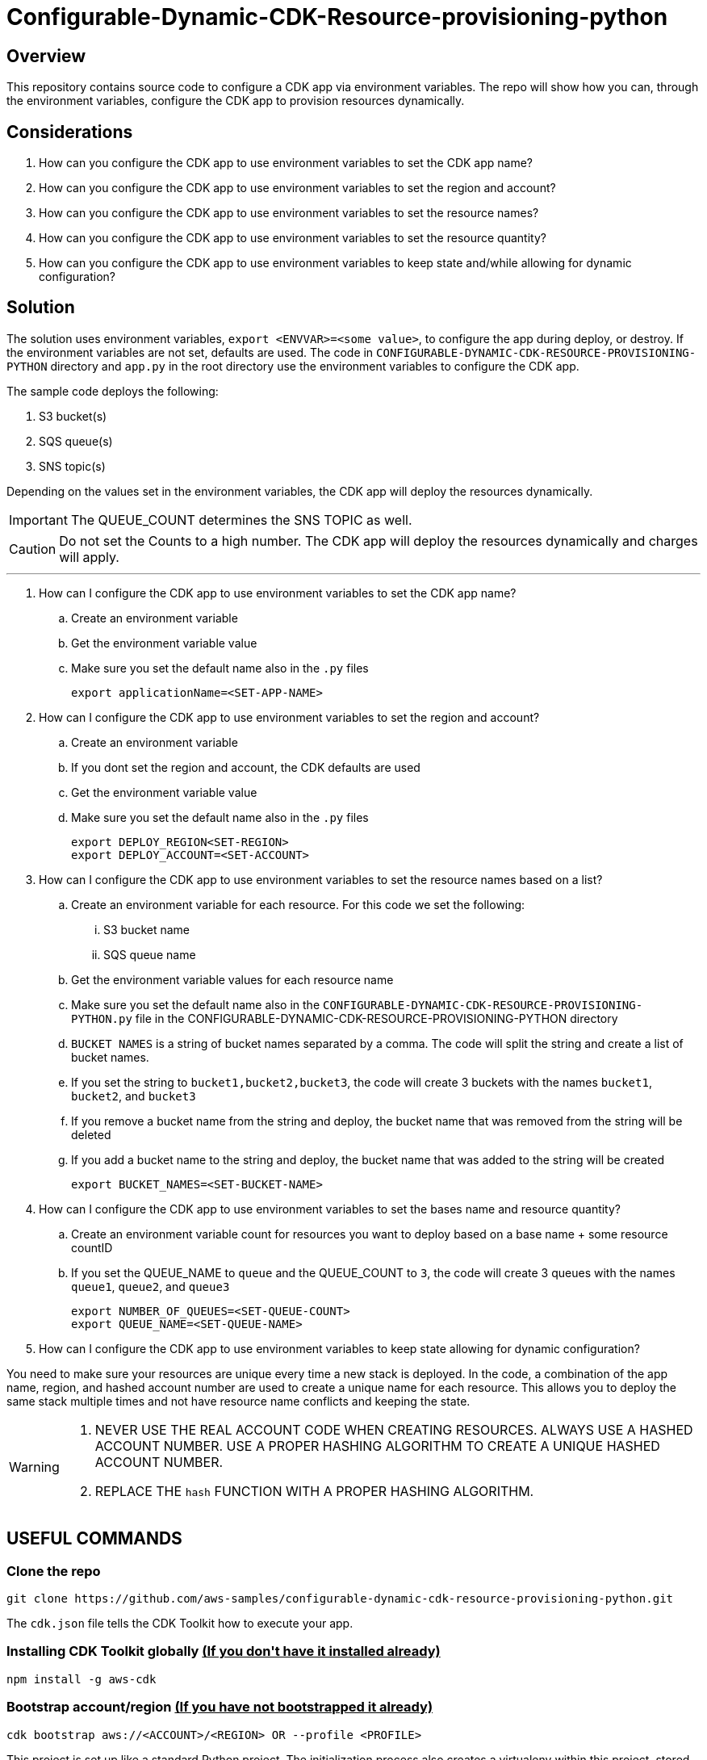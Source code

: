// MetaData
:repo-name: CONFIGURABLE-DYNAMIC-CDK-RESOURCE-PROVISIONING-PYTHON
:application-name: deploy-cdk-app




= Configurable-Dynamic-CDK-Resource-provisioning-python




== Overview
This repository contains source code to configure a CDK app via environment variables. The repo will show how you can, through the environment variables, configure the CDK app to provision resources dynamically. 





== Considerations

. How can you configure the CDK app to use environment variables to set the CDK app name?
. How can you configure the CDK app to use environment variables to set the region and account?
. How can you configure the CDK app to use environment variables to set the resource names?
. How can you configure the CDK app to use environment variables to set the resource quantity?
. How can you configure the CDK app to use environment variables to keep state and/while allowing for dynamic configuration?

== Solution

The solution uses environment variables, `export <ENVVAR>=<some value>`, to configure the app during deploy, or destroy. If the environment variables are not set, defaults are used. The code in `{repo-name}` directory and  `app.py` in the root directory use the environment variables to configure the CDK app.

The sample code deploys the following:

. S3 bucket(s)
. SQS queue(s)
. SNS topic(s)

Depending on the values set in the environment variables, the CDK app will deploy the resources dynamically.
[IMPORTANT]
====
The QUEUE_COUNT determines the SNS TOPIC as well. 
====

[CAUTION]
====
Do not set the Counts to a high number. The CDK app will deploy the resources dynamically and charges will apply.
====


---
. How can I configure the CDK app to use environment variables to set the CDK app name?
.. Create an environment variable
.. Get the environment variable value
.. Make sure you set the default name also in the `.py` files 
[source, bash]
export applicationName=<SET-APP-NAME>



. How can I configure the CDK app to use environment variables to set the region and account?
.. Create an environment variable
.. If you dont set the region and account, the CDK defaults are used
.. Get the environment variable value
.. Make sure you set the default name also in the `.py` files 
[source, bash]
export DEPLOY_REGION<SET-REGION>
export DEPLOY_ACCOUNT=<SET-ACCOUNT>

. How can I configure the CDK app to use environment variables to set the resource names based on a list?
.. Create an environment variable for each resource. For this code we set the following:
... S3 bucket name
... SQS queue name
.. Get the environment variable values for each resource name
.. Make sure you set the default name also in the `{repo-name}.py` file in the {repo-name} directory
.. `BUCKET NAMES` is a string of bucket names separated by a comma. The code will split the string and create a list of bucket names.
.. If you set the string to `bucket1,bucket2,bucket3`, the code will create 3 buckets with the names `bucket1`, `bucket2`, and `bucket3`
.. If you remove a bucket name from the string and deploy, the bucket name that was removed from the string will be deleted
.. If you add a bucket name to the string and deploy, the bucket name that was added to the string will be created
[source, bash]
export BUCKET_NAMES=<SET-BUCKET-NAME> 

. How can I configure the CDK app to use environment variables to set the bases name and resource quantity?
.. Create an environment variable count for resources you want to deploy based on a base name + some resource countID
.. If you set the QUEUE_NAME to `queue` and the QUEUE_COUNT to `3`, the code will create 3 queues with the names `queue1`, `queue2`, and `queue3`
[source, bash]
export NUMBER_OF_QUEUES=<SET-QUEUE-COUNT>
export QUEUE_NAME=<SET-QUEUE-NAME> 

. How can I configure the CDK app to use environment variables to keep state allowing for dynamic configuration?

You need to make sure your resources are unique every time a new stack is deployed. In the code, a combination of the app name, region, and hashed account number are used to create a unique name for each resource. This allows you to deploy the same stack multiple times and not have resource name conflicts and keeping the state.

[WARNING]
====
. NEVER USE THE REAL ACCOUNT CODE WHEN CREATING RESOURCES. ALWAYS USE A HASHED ACCOUNT NUMBER. USE A PROPER HASHING ALGORITHM TO CREATE A UNIQUE HASHED ACCOUNT NUMBER.
. REPLACE THE `hash` FUNCTION WITH A PROPER HASHING ALGORITHM.
====


== USEFUL COMMANDS

=== Clone the repo
[source,bash]
git clone https://github.com/aws-samples/configurable-dynamic-cdk-resource-provisioning-python.git


The `cdk.json` file tells the CDK Toolkit how to execute your app.

=== Installing CDK Toolkit globally pass:[<strong><u>(If you don't have it installed already)</u></strong>]
[source,bash]
npm install -g aws-cdk

=== Bootstrap account/region pass:[<strong><u>(If you have not bootstrapped it already)</u></strong>]
[source,bash]
cdk bootstrap aws://<ACCOUNT>/<REGION> OR --profile <PROFILE>


This project is set up like a standard Python project.  The initialization process also creates
a virtualenv within this project, stored under the .venv directory.  To create the virtualenv
it assumes that there is a `python3` executable in your path with access to the `venv` package.
If for any reason the automatic creation of the virtualenv fails, you can create the virtualenv
manually once the init process completes.

To manually create a virtualenv on MacOS and Linux:

[source,bash]
$ python3 -m venv .venv


After the init process completes and the virtualenv is created, you can use the following
step to activate your virtualenv.

[source,bash]
$ source .venv/bin/activate


If you are a Windows platform, you would activate the virtualenv like this:

[source,bash]
% .venv\Scripts\activate.bat

Once the virtualenv is activated, you can install the required dependencies.

[source,bash]
$ pip install -r requirements.txt


At this point you can now synthesize the CloudFormation template for this code.

[source,bash]
$ cdk synth


You can now begin exploring the source code, contained in the hello directory.
There is also a very trivial test included that can be run like this:

[source,bash]
pytest


To add additional dependencies, for example other CDK libraries, just add to
your requirements.txt file and rerun the `pip install -r requirements.txt`
command.

=== Useful commands

 * `cdk ls`          list all stacks in the app
 * `cdk synth`       emits the synthesized CloudFormation template
 * `cdk deploy`      deploy this stack to your default AWS account/region
 * `cdk diff`        compare deployed stack with current state
 * `cdk docs`        open CDK documentation

== Security
See link:./CONTRIBUTING.md#security-issue-notifications[Security Issue Notifications] for more information.

== Contributing
Please refer to our link:./CONTRIBUTING.md[Contributing] Guideline before reporting bugs or feature requests.


== License

See the link:./LICENSE[LICENSE] file for our project's licensing.